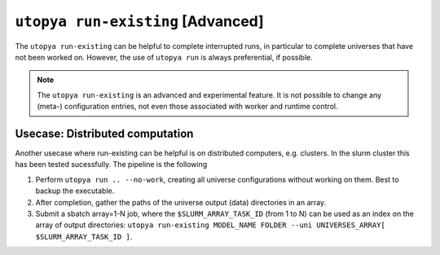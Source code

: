 
.. _cli_utopya_run_existing:

``utopya run-existing`` [Advanced]
=========================================================

The ``utopya run-existing`` can be helpful to complete interrupted runs, in
particular to complete universes that have not been worked on.
However, the use of ``utopya run`` is always preferential, if possible.

.. note ::
    The ``utopya run-existing`` is an advanced and experimental feature.
    It is not possible to change any (meta-) configuration entries, not even
    those associated with worker and runtime control.


.. click:: utopya_cli.run_existing:run_existing
    :prog: utopya run-existing
    :nested: full


Usecase: Distributed computation
--------------------------------

Another usecase where run-existing can be helpful is on distributed computers,
e.g. clusters. In the slurm cluster this has been tested sucessfully.
The pipeline is the following

#. Perform ``utopya run .. --no-work``, creating all universe configurations without working on them. Best to backup the executable.
#. After completion, gather the paths of the universe output (data) directories in an array.
#. Submit a sbatch array=1-N job, where the ``$SLURM_ARRAY_TASK_ID`` (from 1 to N) can be used as an index on the array of output directories: ``utopya run-existing MODEL_NAME FOLDER --uni UNIVERSES_ARRAY[ $SLURM_ARRAY_TASK_ID ]``.
